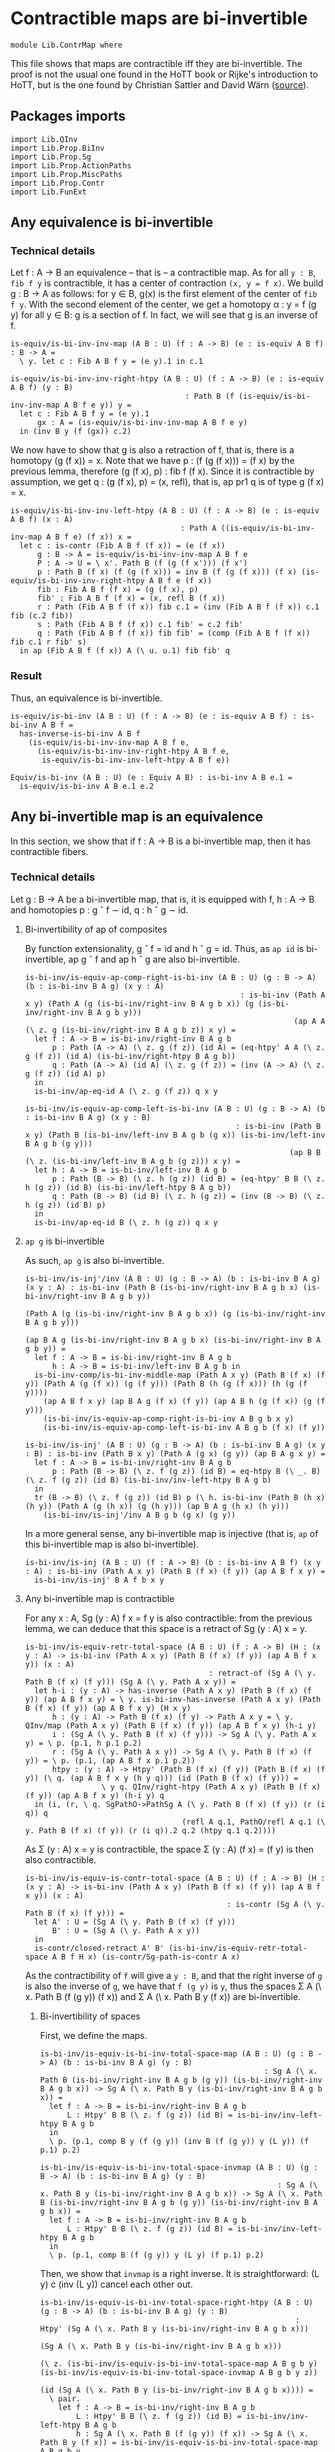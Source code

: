 #+NAME: ContrMap
#+AUTHOR: Johann Rosain

* Contractible maps are bi-invertible

  #+begin_src ctt
  module Lib.ContrMap where
  #+end_src

This file shows that maps are contractible iff they are bi-invertible. The proof is not the usual one found in the HoTT book or Rijke's introduction to HoTT, but is the one found by Christian Sattler and David Wärn ([[https://github.com/sattlerc/hott-reading-course/blob/master/exams/practice/exam.pdf][source]]).

** Packages imports

   #+begin_src ctt
  import Lib.QInv
  import Lib.Prop.BiInv
  import Lib.Prop.Sg  
  import Lib.Prop.ActionPaths
  import Lib.Prop.MiscPaths
  import Lib.Prop.Contr
  import Lib.FunExt
   #+end_src

** Any equivalence is bi-invertible

*** Technical details
Let f : A \to B an equivalence -- that is -- a contractible map. As for all =y : B=, =fib f y= is contractible, it has a center of contraction =(x, y = f x)=. We build g : B \to A as follows: for y \in B, g(x) is the first element of the center of =fib f y=. With the second element of the center, we get a homotopy \alpha : y = f (g y) for all y \in B: g is a section of f. In fact, we will see that g is an inverse of f.
#+begin_src ctt
  is-equiv/is-bi-inv-inv-map (A B : U) (f : A -> B) (e : is-equiv A B f) : B -> A =
    \ y. let c : Fib A B f y = (e y).1 in c.1

  is-equiv/is-bi-inv-inv-right-htpy (A B : U) (f : A -> B) (e : is-equiv A B f) (y : B)
                                         : Path B (f (is-equiv/is-bi-inv-inv-map A B f e y)) y =
    let c : Fib A B f y = (e y).1
        gx : A = (is-equiv/is-bi-inv-inv-map A B f e y)
    in (inv B y (f (gx)) c.2)
#+end_src

We now have to show that g is also a retraction of f, that is, there is a homotopy (g (f x)) = x. Note that we have p : (f (g (f x))) = (f x) by the previous lemma, therefore (g (f x), p) : fib f (f x). Since it is contractible by assumption, we get q : (g (f x), p) = (x, refl), that is, ap pr1 q is of type g (f x) = x.
#+begin_src ctt
  is-equiv/is-bi-inv-inv-left-htpy (A B : U) (f : A -> B) (e : is-equiv A B f) (x : A)
                                        : Path A ((is-equiv/is-bi-inv-inv-map A B f e) (f x)) x =
    let c : is-contr (Fib A B f (f x)) = (e (f x))
        g : B -> A = is-equiv/is-bi-inv-inv-map A B f e
        P : A -> U = \ x'. Path B (f (g (f x'))) (f x')
        p : Path B (f x) (f (g (f x))) = inv B (f (g (f x))) (f x) (is-equiv/is-bi-inv-inv-right-htpy A B f e (f x))
        fib : Fib A B f (f x) = (g (f x), p)
        fib' : Fib A B f (f x) = (x, refl B (f x))
        r : Path (Fib A B f (f x)) fib c.1 = (inv (Fib A B f (f x)) c.1 fib (c.2 fib))
        s : Path (Fib A B f (f x)) c.1 fib' = c.2 fib'
        q : Path (Fib A B f (f x)) fib fib' = (comp (Fib A B f (f x)) fib c.1 r fib' s)
    in ap (Fib A B f (f x)) A (\ u. u.1) fib fib' q
#+end_src

*** Result
Thus, an equivalence is bi-invertible.
#+begin_src ctt
  is-equiv/is-bi-inv (A B : U) (f : A -> B) (e : is-equiv A B f) : is-bi-inv A B f =
    has-inverse-is-bi-inv A B f
      (is-equiv/is-bi-inv-inv-map A B f e,
        (is-equiv/is-bi-inv-inv-right-htpy A B f e,
         is-equiv/is-bi-inv-inv-left-htpy A B f e))

  Equiv/is-bi-inv (A B : U) (e : Equiv A B) : is-bi-inv A B e.1 =
    is-equiv/is-bi-inv A B e.1 e.2
#+end_src

** Any bi-invertible map is an equivalence
In this section, we show that if f : A \to B is a bi-invertible map, then it has contractible fibers.

*** Technical details
Let g : B \to A be a bi-invertible map, that is, it is equipped with f, h : A \to B and homotopies p : g \circ f \sim id, q : h \circ g \sim id.
**** Bi-invertibility of ap of composites
By function extensionality, g \circ f = id and h \circ g = id. Thus, as =ap id= is bi-invertible, ap g \circ f and ap h \circ g are also bi-invertible.
#+begin_src ctt
  is-bi-inv/is-equiv-ap-comp-right-is-bi-inv (A B : U) (g : B -> A) (b : is-bi-inv B A g) (x y : A)
                                                  : is-bi-inv (Path A x y) (Path A (g (is-bi-inv/right-inv B A g b x)) (g (is-bi-inv/right-inv B A g b y)))
                                                              (ap A A (\ z. g (is-bi-inv/right-inv B A g b z)) x y) =
    let f : A -> B = is-bi-inv/right-inv B A g b
        p : Path (A -> A) (\ z. g (f z)) (id A) = (eq-htpy' A A (\ z. g (f z)) (id A) (is-bi-inv/right-htpy B A g b))
        q : Path (A -> A) (id A) (\ z. g (f z)) = (inv (A -> A) (\ z. g (f z)) (id A) p)
    in
    is-bi-inv/ap-eq-id A (\ z. g (f z)) q x y

  is-bi-inv/is-equiv-ap-comp-left-is-bi-inv (A B : U) (g : B -> A) (b : is-bi-inv B A g) (x y : B)
                                                 : is-bi-inv (Path B x y) (Path B (is-bi-inv/left-inv B A g b (g x)) (is-bi-inv/left-inv B A g b (g y)))
                                                             (ap B B (\ z. (is-bi-inv/left-inv B A g b (g z))) x y) =
    let h : A -> B = is-bi-inv/left-inv B A g b
        p : Path (B -> B) (\ z. h (g z)) (id B) = (eq-htpy' B B (\ z. h (g z)) (id B) (is-bi-inv/left-htpy B A g b))
        q : Path (B -> B) (id B) (\ z. h (g z)) = (inv (B -> B) (\ z. h (g z)) (id B) p)
    in
    is-bi-inv/ap-eq-id B (\ z. h (g z)) q x y
#+end_src

**** =ap g= is bi-invertible
As such, =ap g= is also bi-invertible. 
#+begin_src ctt
  is-bi-inv/is-inj'/inv (A B : U) (g : B -> A) (b : is-bi-inv B A g) (x y : A) : is-bi-inv (Path B (is-bi-inv/right-inv B A g b x) (is-bi-inv/right-inv B A g b y))
                                                                                          (Path A (g (is-bi-inv/right-inv B A g b x)) (g (is-bi-inv/right-inv B A g b y)))
                                                                                          (ap B A g (is-bi-inv/right-inv B A g b x) (is-bi-inv/right-inv B A g b y)) =
    let f : A -> B = is-bi-inv/right-inv B A g b
        h : A -> B = is-bi-inv/left-inv B A g b in
    is-bi-inv-comp/is-bi-inv-middle-map (Path A x y) (Path B (f x) (f y)) (Path A (g (f x)) (g (f y))) (Path B (h (g (f x))) (h (g (f y))))
      (ap A B f x y) (ap B A g (f x) (f y)) (ap A B h (g (f x)) (g (f y)))
      (is-bi-inv/is-equiv-ap-comp-right-is-bi-inv A B g b x y)
      (is-bi-inv/is-equiv-ap-comp-left-is-bi-inv A B g b (f x) (f y))

  is-bi-inv/is-inj' (A B : U) (g : B -> A) (b : is-bi-inv B A g) (x y : B) : is-bi-inv (Path B x y) (Path A (g x) (g y)) (ap B A g x y) =
    let f : A -> B = is-bi-inv/right-inv B A g b 
        p : Path (B -> B) (\ z. f (g z)) (id B) = eq-htpy B (\ _. B) (\ z. f (g z)) (id B) (is-bi-inv/inv-left-htpy B A g b)
    in
    tr (B -> B) (\ z. f (g z)) (id B) p (\ h. is-bi-inv (Path B (h x) (h y)) (Path A (g (h x)) (g (h y))) (ap B A g (h x) (h y)))
      (is-bi-inv/is-inj'/inv A B g b (g x) (g y))
#+end_src
In a more general sense, any bi-invertible map is injective (that is, =ap= of this bi-invertible map is also bi-invertible).
#+begin_src ctt
  is-bi-inv/is-inj (A B : U) (f : A -> B) (b : is-bi-inv A B f) (x y : A) : is-bi-inv (Path A x y) (Path B (f x) (f y)) (ap A B f x y) =
    is-bi-inv/is-inj' B A f b x y
#+end_src

**** Any bi-invertible map is contractible
For any x : A, Sg (y : A) f x = f y is also contractible: from the previous lemma, we can deduce that this space is a retract of Sg (y : A) x = y.
#+begin_src ctt
  is-bi-inv/is-equiv-retr-total-space (A B : U) (f : A -> B) (H : (x y : A) -> is-bi-inv (Path A x y) (Path B (f x) (f y)) (ap A B f x y)) (x : A)
                                           : retract-of (Sg A (\ y. Path B (f x) (f y))) (Sg A (\ y. Path A x y)) =
    let h-i : (y : A) -> has-inverse (Path A x y) (Path B (f x) (f y)) (ap A B f x y) = \ y. is-bi-inv-has-inverse (Path A x y) (Path B (f x) (f y)) (ap A B f x y) (H x y)
        h : (y : A) -> Path B (f x) (f y) -> Path A x y = \ y. QInv/map (Path A x y) (Path B (f x) (f y)) (ap A B f x y) (h-i y)
        i : (Sg A (\ y. Path B (f x) (f y))) -> Sg A (\ y. Path A x y) = \ p. (p.1, h p.1 p.2)
        r : (Sg A (\ y. Path A x y)) -> Sg A (\ y. Path B (f x) (f y)) = \ p. (p.1, (ap A B f x p.1 p.2))
        htpy : (y : A) -> Htpy' (Path B (f x) (f y)) (Path B (f x) (f y)) (\ q. (ap A B f x y (h y q))) (id (Path B (f x) (f y))) =
                   \ y q. QInv/right-htpy (Path A x y) (Path B (f x) (f y)) (ap A B f x y) (h-i y) q
    in (i, (r, \ q. SgPathO->PathSg A (\ y. Path B (f x) (f y)) (r (i q)) q
                                     (refl A q.1, PathO/refl A q.1 (\ y. Path B (f x) (f y)) (r (i q)).2 q.2 (htpy q.1 q.2))))
#+end_src
As \Sigma (y : A) x = y is contractible, the space \Sigma (y : A) (f x) = (f y) is then also contractible.
#+begin_src ctt
  is-bi-inv/is-equiv-is-contr-total-space (A B : U) (f : A -> B) (H : (x y : A) -> is-bi-inv (Path A x y) (Path B (f x) (f y)) (ap A B f x y)) (x : A)
                                               : is-contr (Sg A (\ y. Path B (f x) (f y))) =
    let A' : U = (Sg A (\ y. Path B (f x) (f y)))
        B' : U = (Sg A (\ y. Path A x y))
    in
    is-contr/closed-retract A' B' (is-bi-inv/is-equiv-retr-total-space A B f H x) (is-contr/Sg-path-is-contr A x)
#+end_src
As the contractibility of =f= will give a =y : B=, and that the right inverse of =g= is also the inverse of =g=, we have that =f (g y)= is =y=, thus the spaces \Sigma A (\ x. Path B (f (g y)) (f x)) and \Sigma A (\ x. Path B y (f x)) are bi-invertible. 

***** Bi-invertibility of spaces
First, we define the maps.
#+begin_src ctt
  is-bi-inv/is-equiv-is-bi-inv-total-space-map (A B : U) (g : B -> A) (b : is-bi-inv B A g) (y : B)
                                                    : Sg A (\ x. Path B (is-bi-inv/right-inv B A g b (g y)) (is-bi-inv/right-inv B A g b x)) -> Sg A (\ x. Path B y (is-bi-inv/right-inv B A g b x)) =
    let f : A -> B = is-bi-inv/right-inv B A g b
        L : Htpy' B B (\ z. f (g z)) (id B) = is-bi-inv/inv-left-htpy B A g b
    in
    \ p. (p.1, comp B y (f (g y)) (inv B (f (g y)) y (L y)) (f p.1) p.2)

  is-bi-inv/is-equiv-is-bi-inv-total-space-invmap (A B : U) (g : B -> A) (b : is-bi-inv B A g) (y : B)
                                                       : Sg A (\ x. Path B y (is-bi-inv/right-inv B A g b x)) -> Sg A (\ x. Path B (is-bi-inv/right-inv B A g b (g y)) (is-bi-inv/right-inv B A g b x)) =
    let f : A -> B = is-bi-inv/right-inv B A g b
        L : Htpy' B B (\ z. f (g z)) (id B) = is-bi-inv/inv-left-htpy B A g b
    in
    \ p. (p.1, comp B (f (g y)) y (L y) (f p.1) p.2)
#+end_src
Then, we show that =invmap= is a right inverse. It is straightforward: (L y) \cdot (inv (L y)) cancel each other out.
#+begin_src ctt
  is-bi-inv/is-equiv-is-bi-inv-total-space-right-htpy (A B : U) (g : B -> A) (b : is-bi-inv B A g) (y : B)
                                                           : Htpy' (Sg A (\ x. Path B y (is-bi-inv/right-inv B A g b x)))
                                                                   (Sg A (\ x. Path B y (is-bi-inv/right-inv B A g b x)))
                                                                   (\ z. (is-bi-inv/is-equiv-is-bi-inv-total-space-map A B g b y) (is-bi-inv/is-equiv-is-bi-inv-total-space-invmap A B g b y z))
                                                                   (id (Sg A (\ x. Path B y (is-bi-inv/right-inv B A g b x)))) =
    \ pair.
      let f : A -> B = is-bi-inv/right-inv B A g b
          L : Htpy' B B (\ z. f (g z)) (id B) = is-bi-inv/inv-left-htpy B A g b
          h : Sg A (\ x. Path B (f (g y)) (f x)) -> Sg A (\ x. Path B y (f x)) = is-bi-inv/is-equiv-is-bi-inv-total-space-map A B g b y                   
          i : Sg A (\ x. Path B y (f x)) -> Sg A (\ x. Path B (f (g y)) (f x)) = is-bi-inv/is-equiv-is-bi-inv-total-space-invmap A B g b y
          x : A = pair.1
          p : Path B y (f x) = pair.2
          q : Path (Path B y (f x)) (h (i pair)).2 p
                   = comp-n (Path B y (f x)) three-Nat (h (i pair)).2
                                                       (comp B y y (comp B y (f (g y)) (inv B (f (g y)) y (L y)) y (L y)) (f x) p)
                                                       (comp/assoc' B y (f (g y)) (inv B (f (g y)) y (L y)) y (L y) (f x) p)
                                                       (comp B y y (refl B y) (f x) p)
                                                       (ap (Path B y y) (Path B y (f x)) (\ r. comp B y y r (f x) p)
                                                           (comp B y (f (g y)) (inv B (f (g y)) y (L y)) y (L y)) (refl B y)
                                                           (comp/inv-l B (f (g y)) y (L y)))
                                                       p (comp/ident-l B y (f x) p)
      in SgPathO->PathSg A (\ z. Path B y (f z)) (h (i pair)) (x, p) (refl A x, PathO/refl A x (\ z. Path B y (f z)) (h (i pair)).2 p q)
#+end_src

***** =f= is contractible.

That is, the map =f= is contractible: any =y : B= corresponds to a unique =x : A=.
#+begin_src ctt
  is-bi-inv/is-equiv-is-bi-inv-ap (A B : U) (f : A -> B) (b : is-bi-inv A B f) (H : (x y : A) -> is-bi-inv (Path A x y) (Path B (f x) (f y)) (ap A B f x y))
                                       : is-equiv A B f =
    let g : B -> A = is-bi-inv/inv-map A B f b
        b' : is-bi-inv B A g = ((f, is-bi-inv/inv-left-htpy A B f b), (f, is-bi-inv/inv-right-htpy A B f b))
    in
    \ y.
      is-contr/closed-retract
        ( Fib A B f y)
        ( Fib A B f (f (g y)))
        ( is-bi-inv/is-equiv-is-bi-inv-total-space-invmap A B g b' y,
          ( is-bi-inv/is-equiv-is-bi-inv-total-space-map A B g b' y,
            is-bi-inv/is-equiv-is-bi-inv-total-space-right-htpy A B g b' y))
        ( is-bi-inv/is-equiv-is-contr-total-space A B f H (g y))
#+end_src

*** Bi-invertibility implies equivalence
Thus, if f : A \to B is a bi-invertible map, it is also an equivalence.
    #+begin_src ctt
  is-bi-inv/is-equiv (A B : U) (f : A -> B) (b : is-bi-inv A B f) : is-equiv A B f =
    is-bi-inv/is-equiv-is-bi-inv-ap A B f b (is-bi-inv/is-inj A B f b)

  is-bi-inv/Equiv (A B : U) (f : A -> B) (b : is-bi-inv A B f) : Equiv A B =
    (f, is-bi-inv/is-equiv A B f b)
    #+end_src

*** Inverse implies equivalence
    #+begin_src ctt
  has-inverse/is-equiv (A B : U) (f : A -> B) (i : has-inverse A B f) : is-equiv A B f =
    is-bi-inv/is-equiv A B f (has-inverse-is-bi-inv A B f i)

  has-inverse/Equiv (A B : U) (f : A -> B) (i : has-inverse A B f) : Equiv A B =
    is-bi-inv/Equiv A B f (has-inverse-is-bi-inv A B f i)
    #+end_src

** Any equivalence is injective

   #+begin_src ctt
  Equiv/is-inj (A B : U) (f : A -> B) (e : is-equiv A B f) (x y : A) : is-equiv (Path A x y) (Path B (f x) (f y)) (ap A B f x y) =
    is-bi-inv/is-equiv (Path A x y) (Path B (f x) (f y)) (ap A B f x y)
      (is-bi-inv/is-inj A B f (is-equiv/is-bi-inv A B f e) x y)
   #+end_src

** FunExt principle
=htpy-eq= is a family of equivalences.
#+begin_src ctt
  htpy-eq/is-equiv (A : U) (B : A -> U) (f g : (x : A) -> B x) : is-equiv (Path ((x : A) -> B x) f g) (Htpy A B f g) (htpy-eq A B f g) =
    has-inverse/is-equiv (Path ((x : A) -> B x) f g) (Htpy A B f g) (htpy-eq A B f g) (htpy-eq/has-inverse A B f g)

  htpy-eq/Equiv (A : U) (B : A -> U) (f g : (x : A) -> B x) : Equiv (Path ((x : A) -> B x) f g) (Htpy A B f g) =
    ( htpy-eq A B f g,
      htpy-eq/is-equiv A B f g)
#+end_src
Same for =eq-htpy=.
#+begin_src ctt
  eq-htpy/is-equiv (A : U) (B : A -> U) (f g : (x : A) -> B x) : is-equiv (Htpy A B f g) (Path ((x : A) -> B x) f g) (eq-htpy A B f g) =
    has-inverse/is-equiv (Htpy A B f g) (Path ((x : A) -> B x) f g) (eq-htpy A B f g) (eq-htpy/has-inverse A B f g)

  eq-htpy/Equiv (A : U) (B : A -> U) (f g : (x : A) -> B x) : Equiv (Htpy A B f g) (Path ((x : A) -> B x) f g) =
    ( eq-htpy A B f g,
      eq-htpy/is-equiv A B f g)
#+end_src

#+RESULTS:
: Typecheck has succeeded.
